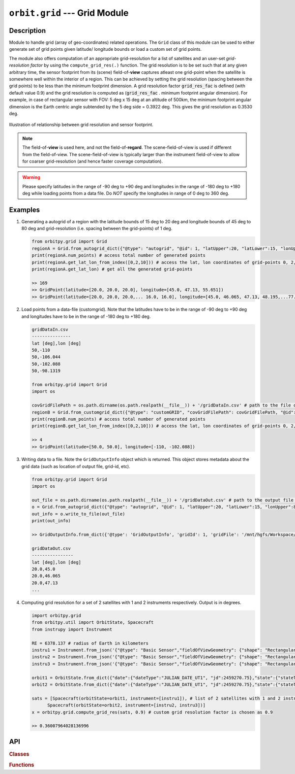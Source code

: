 ﻿.. _grid_module:

``orbit.grid`` --- Grid Module
================================

Description
^^^^^^^^^^^^^

Module to handle grid (array of geo-coordinates) related operations. The ``Grid`` class of this module can be used to either generate set of 
grid points given latitude/ longitude bounds or load a custom set of grid points. 

The module also offers computation of an appropriate grid-resolution for a list of satellites and an user-set *grid-resolution factor* 
by using the ``compute_grid_res(.)`` function. The grid resolution is to be set such that at any given arbitrary time, the sensor footprint 
from its (scene) field-of-**view** captures atleast one grid-point when the satellite is somewhere well within the interior of a region. 
This can be achieved by setting the grid resolution (spacing between the grid points) to be less than the minimum footprint dimension. 
A grid resolution factor :code:`grid_res_fac` is defined (with default value 0.9) and the grid resolution is computed as 
(:code:`grid_res_fac` . minimum footprint angular dimension).
For example, in case of rectangular sensor with FOV: 5 deg x 15 deg at an altitude of 500km, the minimum footprint angular dimension 
is the Earth centric angle subtended by the 5 deg side = 0.3922 deg. This gives the grid resolution as 0.3530 deg.

.. figure:: grid_res_illus.png
   :scale: 75 %
   :align: center

   Illustration of relationship between grid resolution and sensor footprint.

.. note:: The field-of-**view** is used here, and not the field-of-**regard**. The scene-field-of-view is used if different from the field-of-view. 
          The scene-field-of-view is typically larger than the instrument field-of-view to allow for coarser grid-resolution (and hence faster coverage computation).

.. warning:: Please specify latitudes in the range of -90 deg to +90 deg and longitudes in the range of -180 deg to +180 deg while loading points
            from a data file. Do *NOT* specify the longitudes in range of 0 deg to 360 deg.

.. todo:: Describe the grid pattern of the auto generated grid points.

.. todo:: Revise the module to a factory pattern implementation. 

Examples
^^^^^^^^^

1. Generating a autogrid of a region with the latitude bounds of 15 deg to 20 deg and longitude bounds of 45 deg to 80 deg and grid-resolution 
   (i.e. spacing between the grid-points) of 1 deg.

   .. code-block:: python

         from orbitpy.grid import Grid
         regionA = Grid.from_autogrid_dict({"@type": "autogrid", "@id": 1, "latUpper":20, "latLower":15, "lonUpper":80, "lonLower":45, "gridRes": 1})
         print(regionA.num_points) # access total number of generated points
         print(regionA.get_lat_lon_from_index([0,2,10])) # access the lat, lon coordinates of grid-points 0, 2, 10. Note that the indx starts from 0.
         print(regionA.get_lat_lon) # get all the generated grid-points

         >> 169
         >> GridPoint(latitude=[20.0, 20.0, 20.0], longitude=[45.0, 47.13, 55.651])
         >> GridPoint(latitude=[20.0, 20.0, 20.0,... 16.0, 16.0], longitude=[45.0, 46.065, 47.13, 48.195,...77.254, 78.295, 79.335])
                  
2. Load points from a data-file (customgrid). Note that the latitudes have to be in the range of -90 deg to +90 deg and longitudes 
   have to be in the range of -180 deg to +180 deg.
   
   .. code-block:: python

         gridDataIn.csv
         ---------------
         lat [deg],lon [deg]
         50,-110
         50,-106.044
         50,-102.088
         50,-98.1319
   
         from orbitpy.grid import Grid
         import os

         covGridFilePath = os.path.dirname(os.path.realpath(__file__)) + '/gridDataIn.csv' # path to the file containing the grid-data
         regionB = Grid.from_customgrid_dict({"@type": "customGRID", "covGridFilePath": covGridFilePath, "@id": 5})
         print(regionB.num_points) # access total number of generated points
         print(regionB.get_lat_lon_from_index([0,2,10])) # access the lat, lon coordinates of grid-points 0, 2, 10

         >> 4
         >> GridPoint(latitude=[50.0, 50.0], longitude=[-110, -102.088])

3. Writing data to a file. Note the ``GridOutputInfo`` object which is returned. This object stores metadata about the grid data 
   (such as location of output file, grid-id, etc).
   
   .. code-block:: python
         
         from orbitpy.grid import Grid
         import os

         out_file = os.path.dirname(os.path.realpath(__file__)) + '/gridDataOut.csv' # path to the output file containing the grid points
         o = Grid.from_autogrid_dict({"@type": "autogrid", "@id": 1, "latUpper":20, "latLower":15, "lonUpper":80, "lonLower":45, "gridRes": 1})
         out_info = o.write_to_file(out_file)
         print(out_info)

         >> GridOutputInfo.from_dict({'@type': 'GridOutputInfo', 'gridId': 1, 'gridFile': '/mnt/hgfs/Workspace/orbits/gridDataOut.csv', '@id': None})

         gridDataOut.csv
         ----------------
         lat [deg],lon [deg]
         20.0,45.0
         20.0,46.065
         20.0,47.13
         ...

4. Computing grid resolution for a set of 2 satellites with 1 and 2 instruments respectively. Output is in degrees.

   .. code-block:: python
         
         import orbitpy.grid 
         from orbitpy.util import OrbitState, Spacecraft
         from instrupy import Instrument
         
         RE = 6378.137 # radius of Earth in kilometers
         instru1 = Instrument.from_json('{"@type": "Basic Sensor","fieldOfViewGeometry": {"shape": "Rectangular", "angleHeight": 10, "angleWidth": 20}}')
         instru2 = Instrument.from_json('{"@type": "Basic Sensor","fieldOfViewGeometry": {"shape": "Rectangular", "angleHeight": 10, "angleWidth": 5}, "maneuver":{"maneuverType": "Double_Roll_Only", "A_rollMin":10, "A_rollMax":15, "B_rollMin":-15, "B_rollMax":-10}}')
         instru3 = Instrument.from_json('{"@type": "Basic Sensor","fieldOfViewGeometry": {"shape": "Rectangular", "angleHeight": 10, "angleWidth": 15}}')
         
         orbit1 = OrbitState.from_dict({"date":{"dateType":"JULIAN_DATE_UT1", "jd":2459270.75},"state":{"stateType": "KEPLERIAN_EARTH_CENTERED_INERTIAL", "sma": RE+700, "ecc": 0.001, "inc": 0, "raan": 0, "aop": 0, "ta": 0}})
         orbit2 = OrbitState.from_dict({"date":{"dateType":"JULIAN_DATE_UT1", "jd":2459270.75},"state":{"stateType": "KEPLERIAN_EARTH_CENTERED_INERTIAL", "sma": RE+510, "ecc": 0.001, "inc": 30, "raan": 0, "aop": 0, "ta": 0}})
         
         sats = [Spacecraft(orbitState=orbit1, instrument=[instru1]), # list of 2 satellites with 1 and 2 instruments respectively
               Spacecraft(orbitState=orbit2, instrument=[instru2, instru3])]
         x = orbitpy.grid.compute_grid_res(sats, 0.9) # custom grid resolution factor is chosen as 0.9
         
         >> 0.36007964028136996


API
^^^^^

.. rubric:: Classes

.. autosummary::
   :nosignatures:
   :toctree: generated/
   :template: classes_template.rst
   :recursive:

   orbitpy.grid.Grid
   orbitpy.grid.GridOutputInfo

.. rubric:: Functions

.. autosummary::
   :nosignatures:
   :toctree: generated/
   :template: functions_template.rst
   :recursive:

   orbitpy.grid.GridPoint
   orbitpy.grid.compute_grid_res
